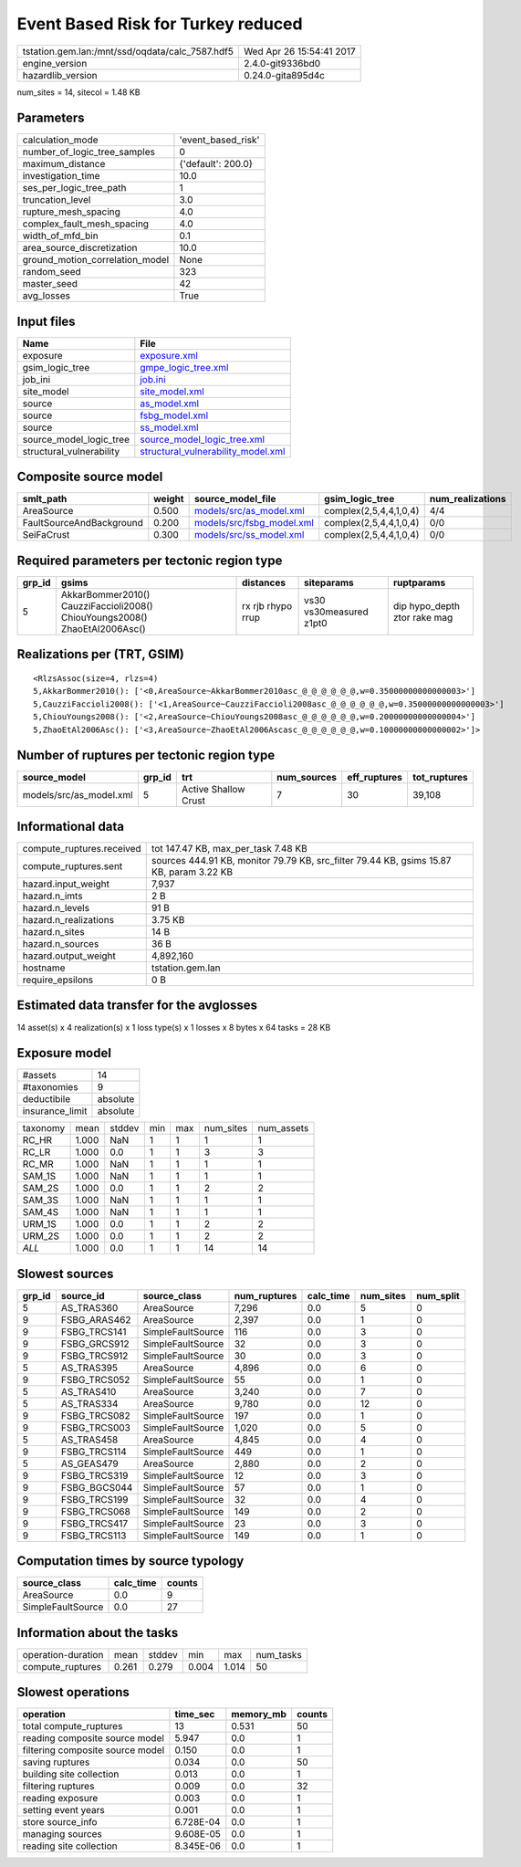 Event Based Risk for Turkey reduced
===================================

=============================================== ========================
tstation.gem.lan:/mnt/ssd/oqdata/calc_7587.hdf5 Wed Apr 26 15:54:41 2017
engine_version                                  2.4.0-git9336bd0        
hazardlib_version                               0.24.0-gita895d4c       
=============================================== ========================

num_sites = 14, sitecol = 1.48 KB

Parameters
----------
=============================== ==================
calculation_mode                'event_based_risk'
number_of_logic_tree_samples    0                 
maximum_distance                {'default': 200.0}
investigation_time              10.0              
ses_per_logic_tree_path         1                 
truncation_level                3.0               
rupture_mesh_spacing            4.0               
complex_fault_mesh_spacing      4.0               
width_of_mfd_bin                0.1               
area_source_discretization      10.0              
ground_motion_correlation_model None              
random_seed                     323               
master_seed                     42                
avg_losses                      True              
=============================== ==================

Input files
-----------
======================== ==========================================================================
Name                     File                                                                      
======================== ==========================================================================
exposure                 `exposure.xml <exposure.xml>`_                                            
gsim_logic_tree          `gmpe_logic_tree.xml <gmpe_logic_tree.xml>`_                              
job_ini                  `job.ini <job.ini>`_                                                      
site_model               `site_model.xml <site_model.xml>`_                                        
source                   `as_model.xml <as_model.xml>`_                                            
source                   `fsbg_model.xml <fsbg_model.xml>`_                                        
source                   `ss_model.xml <ss_model.xml>`_                                            
source_model_logic_tree  `source_model_logic_tree.xml <source_model_logic_tree.xml>`_              
structural_vulnerability `structural_vulnerability_model.xml <structural_vulnerability_model.xml>`_
======================== ==========================================================================

Composite source model
----------------------
======================== ====== ======================================================== ====================== ================
smlt_path                weight source_model_file                                        gsim_logic_tree        num_realizations
======================== ====== ======================================================== ====================== ================
AreaSource               0.500  `models/src/as_model.xml <models/src/as_model.xml>`_     complex(2,5,4,4,1,0,4) 4/4             
FaultSourceAndBackground 0.200  `models/src/fsbg_model.xml <models/src/fsbg_model.xml>`_ complex(2,5,4,4,1,0,4) 0/0             
SeiFaCrust               0.300  `models/src/ss_model.xml <models/src/ss_model.xml>`_     complex(2,5,4,4,1,0,4) 0/0             
======================== ====== ======================================================== ====================== ================

Required parameters per tectonic region type
--------------------------------------------
====== ========================================================================== ================= ======================= ============================
grp_id gsims                                                                      distances         siteparams              ruptparams                  
====== ========================================================================== ================= ======================= ============================
5      AkkarBommer2010() CauzziFaccioli2008() ChiouYoungs2008() ZhaoEtAl2006Asc() rx rjb rhypo rrup vs30 vs30measured z1pt0 dip hypo_depth ztor rake mag
====== ========================================================================== ================= ======================= ============================

Realizations per (TRT, GSIM)
----------------------------

::

  <RlzsAssoc(size=4, rlzs=4)
  5,AkkarBommer2010(): ['<0,AreaSource~AkkarBommer2010asc_@_@_@_@_@_@,w=0.35000000000000003>']
  5,CauzziFaccioli2008(): ['<1,AreaSource~CauzziFaccioli2008asc_@_@_@_@_@_@,w=0.35000000000000003>']
  5,ChiouYoungs2008(): ['<2,AreaSource~ChiouYoungs2008asc_@_@_@_@_@_@,w=0.20000000000000004>']
  5,ZhaoEtAl2006Asc(): ['<3,AreaSource~ZhaoEtAl2006Ascasc_@_@_@_@_@_@,w=0.10000000000000002>']>

Number of ruptures per tectonic region type
-------------------------------------------
======================= ====== ==================== =========== ============ ============
source_model            grp_id trt                  num_sources eff_ruptures tot_ruptures
======================= ====== ==================== =========== ============ ============
models/src/as_model.xml 5      Active Shallow Crust 7           30           39,108      
======================= ====== ==================== =========== ============ ============

Informational data
------------------
============================ =======================================================================================
compute_ruptures.received    tot 147.47 KB, max_per_task 7.48 KB                                                    
compute_ruptures.sent        sources 444.91 KB, monitor 79.79 KB, src_filter 79.44 KB, gsims 15.87 KB, param 3.22 KB
hazard.input_weight          7,937                                                                                  
hazard.n_imts                2 B                                                                                    
hazard.n_levels              91 B                                                                                   
hazard.n_realizations        3.75 KB                                                                                
hazard.n_sites               14 B                                                                                   
hazard.n_sources             36 B                                                                                   
hazard.output_weight         4,892,160                                                                              
hostname                     tstation.gem.lan                                                                       
require_epsilons             0 B                                                                                    
============================ =======================================================================================

Estimated data transfer for the avglosses
-----------------------------------------
14 asset(s) x 4 realization(s) x 1 loss type(s) x 1 losses x 8 bytes x 64 tasks = 28 KB

Exposure model
--------------
=============== ========
#assets         14      
#taxonomies     9       
deductibile     absolute
insurance_limit absolute
=============== ========

======== ===== ====== === === ========= ==========
taxonomy mean  stddev min max num_sites num_assets
RC_HR    1.000 NaN    1   1   1         1         
RC_LR    1.000 0.0    1   1   3         3         
RC_MR    1.000 NaN    1   1   1         1         
SAM_1S   1.000 NaN    1   1   1         1         
SAM_2S   1.000 0.0    1   1   2         2         
SAM_3S   1.000 NaN    1   1   1         1         
SAM_4S   1.000 NaN    1   1   1         1         
URM_1S   1.000 0.0    1   1   2         2         
URM_2S   1.000 0.0    1   1   2         2         
*ALL*    1.000 0.0    1   1   14        14        
======== ===== ====== === === ========= ==========

Slowest sources
---------------
====== ============ ================= ============ ========= ========= =========
grp_id source_id    source_class      num_ruptures calc_time num_sites num_split
====== ============ ================= ============ ========= ========= =========
5      AS_TRAS360   AreaSource        7,296        0.0       5         0        
9      FSBG_ARAS462 AreaSource        2,397        0.0       1         0        
9      FSBG_TRCS141 SimpleFaultSource 116          0.0       3         0        
9      FSBG_GRCS912 SimpleFaultSource 32           0.0       3         0        
9      FSBG_TRCS912 SimpleFaultSource 30           0.0       3         0        
5      AS_TRAS395   AreaSource        4,896        0.0       6         0        
9      FSBG_TRCS052 SimpleFaultSource 55           0.0       1         0        
5      AS_TRAS410   AreaSource        3,240        0.0       7         0        
5      AS_TRAS334   AreaSource        9,780        0.0       12        0        
9      FSBG_TRCS082 SimpleFaultSource 197          0.0       1         0        
9      FSBG_TRCS003 SimpleFaultSource 1,020        0.0       5         0        
5      AS_TRAS458   AreaSource        4,845        0.0       4         0        
9      FSBG_TRCS114 SimpleFaultSource 449          0.0       1         0        
5      AS_GEAS479   AreaSource        2,880        0.0       2         0        
9      FSBG_TRCS319 SimpleFaultSource 12           0.0       3         0        
9      FSBG_BGCS044 SimpleFaultSource 57           0.0       1         0        
9      FSBG_TRCS199 SimpleFaultSource 32           0.0       4         0        
9      FSBG_TRCS068 SimpleFaultSource 149          0.0       2         0        
9      FSBG_TRCS417 SimpleFaultSource 23           0.0       3         0        
9      FSBG_TRCS113 SimpleFaultSource 149          0.0       1         0        
====== ============ ================= ============ ========= ========= =========

Computation times by source typology
------------------------------------
================= ========= ======
source_class      calc_time counts
================= ========= ======
AreaSource        0.0       9     
SimpleFaultSource 0.0       27    
================= ========= ======

Information about the tasks
---------------------------
================== ===== ====== ===== ===== =========
operation-duration mean  stddev min   max   num_tasks
compute_ruptures   0.261 0.279  0.004 1.014 50       
================== ===== ====== ===== ===== =========

Slowest operations
------------------
================================ ========= ========= ======
operation                        time_sec  memory_mb counts
================================ ========= ========= ======
total compute_ruptures           13        0.531     50    
reading composite source model   5.947     0.0       1     
filtering composite source model 0.150     0.0       1     
saving ruptures                  0.034     0.0       50    
building site collection         0.013     0.0       1     
filtering ruptures               0.009     0.0       32    
reading exposure                 0.003     0.0       1     
setting event years              0.001     0.0       1     
store source_info                6.728E-04 0.0       1     
managing sources                 9.608E-05 0.0       1     
reading site collection          8.345E-06 0.0       1     
================================ ========= ========= ======